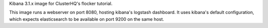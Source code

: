 Kibana 3.1.x image for ClusterHQ's flocker tutorial.

This image runs a webserver on port 8080, hosting kibana's logstash dashboard.
It uses kibana's default configuration, which expects elasticsearch to be available on port 9200 on the same host.
